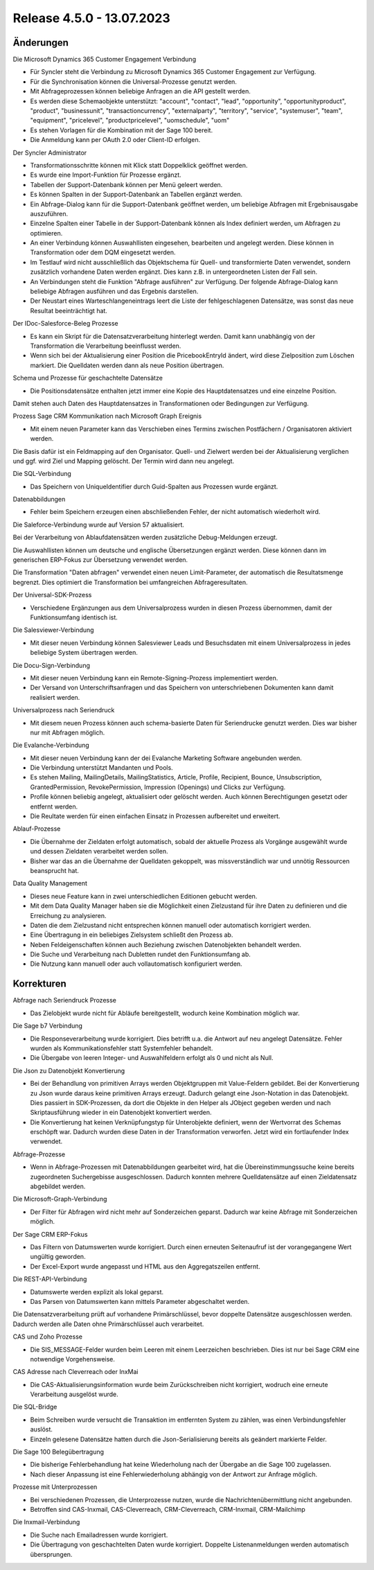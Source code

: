 ﻿Release 4.5.0 - 13.07.2023
==========================

Änderungen
----------

Die Microsoft Dynamics 365 Customer Engagement Verbindung

* Für Syncler steht die Verbindung zu Microsoft Dynamics 365 Customer Engagement zur Verfügung.
* Für die Synchronisation können die Universal-Prozesse genutzt werden.
* Mit Abfrageprozessen können beliebige Anfragen an die API gestellt werden.
* Es werden diese Schemaobjekte unterstützt: "account", "contact", "lead", "opportunity", "opportunityproduct", "product", "businessunit", "transactioncurrency", "externalparty", "territory", "service", "systemuser", "team", "equipment", "pricelevel", "productpricelevel", "uomschedule", "uom"
* Es stehen Vorlagen für die Kombination mit der Sage 100 bereit.
* Die Anmeldung kann per OAuth 2.0 oder Client-ID erfolgen.

Der Syncler Administrator

* Transformationsschritte können mit Klick statt Doppelklick geöffnet werden.
* Es wurde eine Import-Funktion für Prozesse ergänzt.
* Tabellen der Support-Datenbank können per Menü geleert werden.
* Es können Spalten in der Support-Datenbank an Tabellen ergänzt werden.
* Ein Abfrage-Dialog kann für die Support-Datenbank geöffnet werden, um beliebige Abfragen mit Ergebnisausgabe auszuführen.
* Einzelne Spalten einer Tabelle in der Support-Datenbank können als Index definiert werden, um Abfragen zu optimieren.
* An einer Verbindung können Auswahllisten eingesehen, bearbeiten und angelegt werden. Diese können in Transformation oder dem DQM eingesetzt werden.
* Im Testlauf wird nicht ausschließlich das Objektschema für Quell- und transformierte Daten verwendet, sondern zusätzlich vorhandene Daten werden ergänzt. Dies kann z.B. in untergeordneten Listen der Fall sein.
* An Verbindungen steht die Funktion "Abfrage ausführen" zur Verfügung. Der folgende Abfrage-Dialog kann beliebige Abfragen ausführen und das Ergebnis darstellen.
* Der Neustart eines Warteschlangeneintrags leert die Liste der fehlgeschlagenen Datensätze, was sonst das neue Resultat beeinträchtigt hat.

Der IDoc-Salesforce-Beleg Prozesse

* Es kann ein Skript für die Datensatzverarbeitung hinterlegt werden. Damit kann unabhängig von der Transformation die Verarbeitung beeinflusst werden.
* Wenn sich bei der Aktualisierung einer Position die PricebookEntryId ändert, wird diese Zielposition zum Löschen markiert. Die Quelldaten werden dann als neue Position übertragen.

Schema und Prozesse für geschachtelte Datensätze

* Die Positionsdatensätze enthalten jetzt immer eine Kopie des Hauptdatensatzes und eine einzelne Position. 
Damit stehen auch Daten des Hauptdatensatzes in Transformationen oder Bedingungen zur Verfügung.

Prozess Sage CRM Kommunikation nach Microsoft Graph Ereignis

* Mit einem neuen Parameter kann das Verschieben eines Termins zwischen Postfächern / Organisatoren aktiviert werden. 
Die Basis dafür ist ein Feldmapping auf den Organisator. Quell- und Zielwert werden bei der Aktualisierung verglichen und ggf. wird Ziel und Mapping gelöscht. 
Der Termin wird dann neu angelegt.

Die SQL-Verbindung

* Das Speichern von UniqueIdentifier durch Guid-Spalten aus Prozessen wurde ergänzt.

Datenabbildungen

* Fehler beim Speichern erzeugen einen abschließenden Fehler, der nicht automatisch wiederholt wird.

Die Saleforce-Verbindung wurde auf Version 57 aktualisiert.

Bei der Verarbeitung von Ablaufdatensätzen werden zusätzliche Debug-Meldungen erzeugt.

Die Auswahllisten können um deutsche und englische Übersetzungen ergänzt werden. Diese können dann im generischen ERP-Fokus zur Übersetzung verwendet werden.

Die Transformation "Daten abfragen" verwendet einen neuen Limit-Parameter, der automatisch die Resultatsmenge begrenzt. Dies optimiert die Transformation bei umfangreichen Abfrageresultaten.

Der Universal-SDK-Prozess

* Verschiedene Ergänzungen aus dem Universalprozess wurden in diesen Prozess übernommen, damit der Funktionsumfang identisch ist.

Die Salesviewer-Verbindung

* Mit dieser neuen Verbindung können Salesviewer Leads und Besuchsdaten mit einem Universalprozess in jedes beliebige System übertragen werden.

Die Docu-Sign-Verbindung

* Mit dieser neuen Verbindung kann ein Remote-Signing-Prozess implementiert werden. 
* Der Versand von Unterschriftsanfragen und das Speichern von unterschriebenen Dokumenten kann damit realisiert werden.

Universalprozess nach Seriendruck

* Mit diesem neuen Prozess können auch schema-basierte Daten für Seriendrucke genutzt werden. Dies war bisher nur mit Abfragen möglich.

Die Evalanche-Verbindung

* Mit dieser neuen Verbindung kann der dei Evalanche Marketing Software angebunden werden.
* Die Verbindung unterstützt Mandanten und Pools.
* Es stehen Mailing, MailingDetails, MailingStatistics, Article, Profile, Recipient, Bounce, Unsubscription, GrantedPermission, RevokePermission, Impression (Openings) und Clicks zur Verfügung.
* Profile können beliebig angelegt, aktualisiert oder gelöscht werden. Auch können Berechtigungen gesetzt oder entfernt werden.
* Die Reultate werden für einen einfachen Einsatz in Prozessen aufbereitet und erweitert.

Ablauf-Prozesse

* Die Übernahme der Zieldaten erfolgt automatisch, sobald der aktuelle Prozess als Vorgänge ausgewählt wurde und dessen Zieldaten verarbeitet werden sollen.
* Bisher war das an die Übernahme der Quelldaten gekoppelt, was missverständlich war und unnötig Ressourcen beansprucht hat.

Data Quality Management

* Dieses neue Feature kann in zwei unterschiedlichen Editionen gebucht werden.
* Mit dem Data Quality Manager haben sie die Möglichkeit einen Zielzustand für ihre Daten zu definieren und die Erreichung zu analysieren.
* Daten die dem Zielzustand nicht entsprechen können manuell oder automatisch korrigiert werden.
* Eine Übertragung in ein beliebiges Zielsystem schließt den Prozess ab.
* Neben Feldeigenschaften können auch Beziehung zwischen Datenobjekten behandelt werden.
* Die Suche und Verarbeitung nach Dubletten rundet den Funktionsumfang ab.
* Die Nutzung kann manuell oder auch vollautomatisch konfiguriert werden.

Korrekturen
-----------

Abfrage nach Seriendruck Prozesse

* Das Zielobjekt wurde nicht für Abläufe bereitgestellt, wodurch keine Kombination möglich war.

Die Sage b7 Verbindung

* Die Responseverarbeitung wurde korrigiert. Dies betrifft u.a. die Antwort auf neu angelegt Datensätze. Fehler wurden als Kommunikationsfehler statt Systemfehler behandelt.
* Die Übergabe von leeren Integer- und Auswahlfeldern erfolgt als 0 und nicht als Null.

Die Json zu Datenobjekt Konvertierung

* Bei der Behandlung von primitiven Arrays werden Objektgruppen mit Value-Feldern gebildet. Bei der Konvertierung zu Json wurde daraus keine primitiven Arrays erzeugt. Dadurch gelangt eine Json-Notation in das Datenobjekt. Dies passiert in SDK-Prozessen, da dort die Objekte in den Helper als JObject gegeben werden und nach Skriptausführung wieder in ein Datenobjekt konvertiert werden.
* Die Konvertierung hat keinen Verknüpfungstyp für Unterobjekte definiert, wenn der Wertvorrat des Schemas erschöpft war. Dadurch wurden diese Daten in der Transformation verworfen. Jetzt wird ein fortlaufender Index verwendet.

Abfrage-Prozesse

* Wenn in Abfrage-Prozessen mit Datenabbildungen gearbeitet wird, hat die Übereinstimmungssuche keine bereits zugeordneten Suchergebisse ausgeschlossen. Dadurch konnten mehrere Quelldatensätze auf einen Zieldatensatz abgebildet werden.

Die Microsoft-Graph-Verbindung

* Der Filter für Abfragen wird nicht mehr auf Sonderzeichen geparst. Dadurch war keine Abfrage mit Sonderzeichen möglich.

Der Sage CRM ERP-Fokus

* Das Filtern von Datumswerten wurde korrigiert. Durch einen erneuten Seitenaufruf ist der vorangegangene Wert ungültig geworden.
* Der Excel-Export wurde angepasst und HTML aus den Aggregatszeilen entfernt.

Die REST-API-Verbindung

* Datumswerte werden explizit als lokal geparst.
* Das Parsen von Datumswerten kann mittels Parameter abgeschaltet werden.

Die Datensatzverarbeitung prüft auf vorhandene Primärschlüssel, bevor doppelte Datensätze ausgeschlossen werden. Dadurch werden alle Daten ohne Primärschlüssel auch verarbeitet.

CAS und Zoho Prozesse

* Die SIS_MESSAGE-Felder wurden beim Leeren mit einem Leerzeichen beschrieben. Dies ist nur bei Sage CRM eine notwendige Vorgehensweise.

CAS Adresse nach Cleverreach oder InxMai

* Die CAS-Aktualisierungsinformation wurde beim Zurückschreiben nicht korrigiert, wodruch eine erneute Verarbeitung ausgelöst wurde.

Die SQL-Bridge

* Beim Schreiben wurde versucht die Transaktion im entfernten System zu zählen, was einen Verbindungsfehler auslöst.
* Einzeln gelesene Datensätze hatten durch die Json-Serialisierung bereits als geändert markierte Felder.

Die Sage 100 Belegübertragung

* Die bisherige Fehlerbehandlung hat keine Wiederholung nach der Übergabe an die Sage 100 zugelassen.
* Nach dieser Anpassung ist eine Fehlerwiederholung abhängig von der Antwort zur Anfrage möglich.

Prozesse mit Unterprozessen

* Bei verschiedenen Prozessen, die Unterprozesse nutzen, wurde die Nachrichtenübermittlung nicht angebunden.
* Betroffen sind CAS-Inxmail, CAS-Cleverreach, CRM-Cleverreach, CRM-Inxmail, CRM-Mailchimp

Die Inxmail-Verbindung

* Die Suche nach Emailadressen wurde korrigiert.
* Die Übertragung von geschachtelten Daten wurde korrigiert. Doppelte Listenanmeldungen werden automatisch übersprungen.